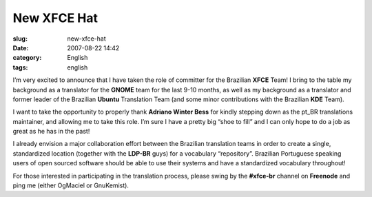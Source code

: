New XFCE Hat
############
:slug: new-xfce-hat
:date: 2007-08-22 14:42
:category: English
:tags: english

I’m very excited to announce that I have taken the role of committer for
the Brazilian **XFCE** Team! I bring to the table my background as a
translator for the **GNOME** team for the last 9-10 months, as well as
my background as a translator and former leader of the Brazilian
**Ubuntu** Translation Team (and some minor contributions with the
Brazilian **KDE** Team).

I want to take the opportunity to properly thank **Adriano Winter Bess**
for kindly stepping down as the pt\_BR translations maintainer, and
allowing me to take this role. I’m sure I have a pretty big “shoe to
fill” and I can only hope to do a job as great as he has in the past!

I already envision a major collaboration effort between the Brazilian
translation teams in order to create a single, standardized location
(together with the **LDP-BR** guys) for a vocabulary “repository”.
Brazilian Portuguese speaking users of open sourced software should be
able to use their systems and have a standardized vocabulary throughout!

For those interested in participating in the translation process, please
swing by the **#xfce-br** channel on **Freenode** and ping me (either
OgMaciel or GnuKemist).
